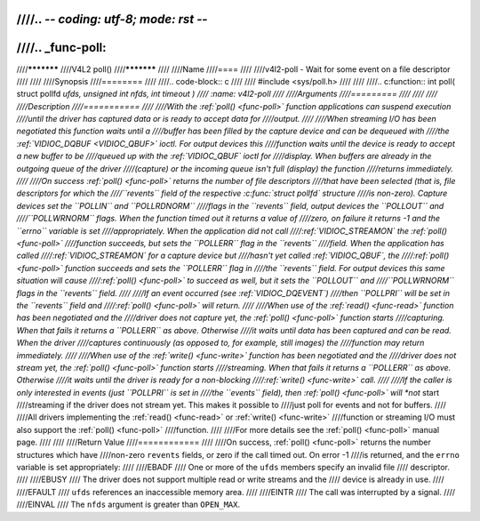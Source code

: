 ////.. -*- coding: utf-8; mode: rst -*-
////
////.. _func-poll:
////
////***********
////V4L2 poll()
////***********
////
////Name
////====
////
////v4l2-poll - Wait for some event on a file descriptor
////
////
////Synopsis
////========
////
////.. code-block:: c
////
////    #include <sys/poll.h>
////
////
////.. c:function:: int poll( struct pollfd *ufds, unsigned int nfds, int timeout )
////    :name: v4l2-poll
////
////Arguments
////=========
////
////
////
////Description
////===========
////
////With the :ref:`poll() <func-poll>` function applications can suspend execution
////until the driver has captured data or is ready to accept data for
////output.
////
////When streaming I/O has been negotiated this function waits until a
////buffer has been filled by the capture device and can be dequeued with
////the :ref:`VIDIOC_DQBUF <VIDIOC_QBUF>` ioctl. For output devices this
////function waits until the device is ready to accept a new buffer to be
////queued up with the :ref:`VIDIOC_QBUF` ioctl for
////display. When buffers are already in the outgoing queue of the driver
////(capture) or the incoming queue isn't full (display) the function
////returns immediately.
////
////On success :ref:`poll() <func-poll>` returns the number of file descriptors
////that have been selected (that is, file descriptors for which the
////``revents`` field of the respective :c:func:`struct pollfd` structure
////is non-zero). Capture devices set the ``POLLIN`` and ``POLLRDNORM``
////flags in the ``revents`` field, output devices the ``POLLOUT`` and
////``POLLWRNORM`` flags. When the function timed out it returns a value of
////zero, on failure it returns -1 and the ``errno`` variable is set
////appropriately. When the application did not call
////:ref:`VIDIOC_STREAMON` the :ref:`poll() <func-poll>`
////function succeeds, but sets the ``POLLERR`` flag in the ``revents``
////field. When the application has called
////:ref:`VIDIOC_STREAMON` for a capture device but
////hasn't yet called :ref:`VIDIOC_QBUF`, the
////:ref:`poll() <func-poll>` function succeeds and sets the ``POLLERR`` flag in
////the ``revents`` field. For output devices this same situation will cause
////:ref:`poll() <func-poll>` to succeed as well, but it sets the ``POLLOUT`` and
////``POLLWRNORM`` flags in the ``revents`` field.
////
////If an event occurred (see :ref:`VIDIOC_DQEVENT`)
////then ``POLLPRI`` will be set in the ``revents`` field and
////:ref:`poll() <func-poll>` will return.
////
////When use of the :ref:`read() <func-read>` function has been negotiated and the
////driver does not capture yet, the :ref:`poll() <func-poll>` function starts
////capturing. When that fails it returns a ``POLLERR`` as above. Otherwise
////it waits until data has been captured and can be read. When the driver
////captures continuously (as opposed to, for example, still images) the
////function may return immediately.
////
////When use of the :ref:`write() <func-write>` function has been negotiated and the
////driver does not stream yet, the :ref:`poll() <func-poll>` function starts
////streaming. When that fails it returns a ``POLLERR`` as above. Otherwise
////it waits until the driver is ready for a non-blocking
////:ref:`write() <func-write>` call.
////
////If the caller is only interested in events (just ``POLLPRI`` is set in
////the ``events`` field), then :ref:`poll() <func-poll>` will *not* start
////streaming if the driver does not stream yet. This makes it possible to
////just poll for events and not for buffers.
////
////All drivers implementing the :ref:`read() <func-read>` or :ref:`write() <func-write>`
////function or streaming I/O must also support the :ref:`poll() <func-poll>`
////function.
////
////For more details see the :ref:`poll() <func-poll>` manual page.
////
////
////Return Value
////============
////
////On success, :ref:`poll() <func-poll>` returns the number structures which have
////non-zero ``revents`` fields, or zero if the call timed out. On error -1
////is returned, and the ``errno`` variable is set appropriately:
////
////EBADF
////    One or more of the ``ufds`` members specify an invalid file
////    descriptor.
////
////EBUSY
////    The driver does not support multiple read or write streams and the
////    device is already in use.
////
////EFAULT
////    ``ufds`` references an inaccessible memory area.
////
////EINTR
////    The call was interrupted by a signal.
////
////EINVAL
////    The ``nfds`` argument is greater than ``OPEN_MAX``.
